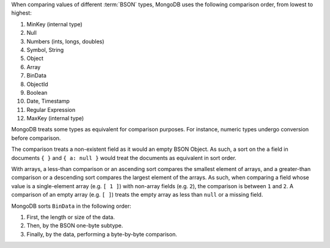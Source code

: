 When comparing values of different :term:`BSON` types, MongoDB uses
the following comparison order, from lowest to highest:

#. MinKey (internal type)
#. Null
#. Numbers (ints, longs, doubles)
#. Symbol, String
#. Object
#. Array
#. BinData
#. ObjectId
#. Boolean
#. Date, Timestamp
#. Regular Expression
#. MaxKey (internal type)

MongoDB treats some types as equivalent for comparison purposes. For
instance, numeric types undergo conversion before comparison.

The comparison treats a non-existent field as it would an empty BSON
Object. As such, a sort on the ``a`` field in documents ``{ }`` and ``{
a: null }`` would treat the documents as equivalent in sort order.

With arrays, a less-than comparison or an ascending sort compares the
smallest element of arrays, and a greater-than comparison or a
descending sort compares the largest element of the arrays. As such,
when comparing a field whose value is a single-element array (e.g. ``[
1 ]``) with non-array fields (e.g. ``2``), the comparison is between
``1`` and ``2``. A comparison of an empty array (e.g. ``[ ]``) treats
the empty array as less than ``null`` or a missing field.

MongoDB sorts ``BinData`` in the following order:

#. First, the length or size of the data.

#. Then, by the BSON one-byte subtype.

#. Finally, by the data, performing a byte-by-byte comparison.
